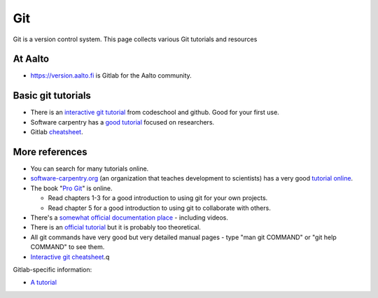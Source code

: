 ===
Git
===

Git is a version control system. This page collects various Git
tutorials and resources

At Aalto
========

-  https://version.aalto.fi is Gitlab for the Aalto community.

Basic git tutorials
===================

-  There is an `interactive git tutorial <http://try.github.io/>`__ from
   codeschool and github. Good for your first use.
-  Software carpentry has a `good
   tutorial <http://swcarpentry.github.io/git-novice/>`__ focused on
   researchers.
-  Gitlab
   `cheatsheet <https://gitlab.com/gitlab-com/marketing/blob/master/design/print/git-cheatsheet/print-pdf/git-cheatsheet.pdf>`__.

More references
===============

-  You can search for many tutorials online.
-  `software-carpentry.org <http://software-carpentry.org>`__ (an
   organization that teaches development to scientists) has a very good
   `tutorial
   online <http://software-carpentry.org/v5/novice/git/index.html>`__.
-  The book "`Pro Git <http://Pro%20Git>`__" is online.

   -  Read chapters 1-3 for a good introduction to using git for your
      own projects.
   -  Read chapter 5 for a good introduction to using git to collaborate
      with others.

-  There's a `somewhat official documentation
   place <http://git-scm.com/documentation>`__ - including videos.
-  There is an `official
   tutorial <http://git-scm.com/docs/gittutorial>`__ but it is probably
   too theoretical.
-  All git commands have very good but very detailed manual pages - type
   "man git COMMAND" or "git help COMMAND" to see them.
-  `Interactive git
   cheatsheet <http://ndpsoftware.com/git-cheatsheet.html>`__.q

Gitlab-specific information:

-  `A
   tutorial <https://www.digitalocean.com/community/articles/how-to-use-the-gitlab-user-interface-to-manage-projects>`__
